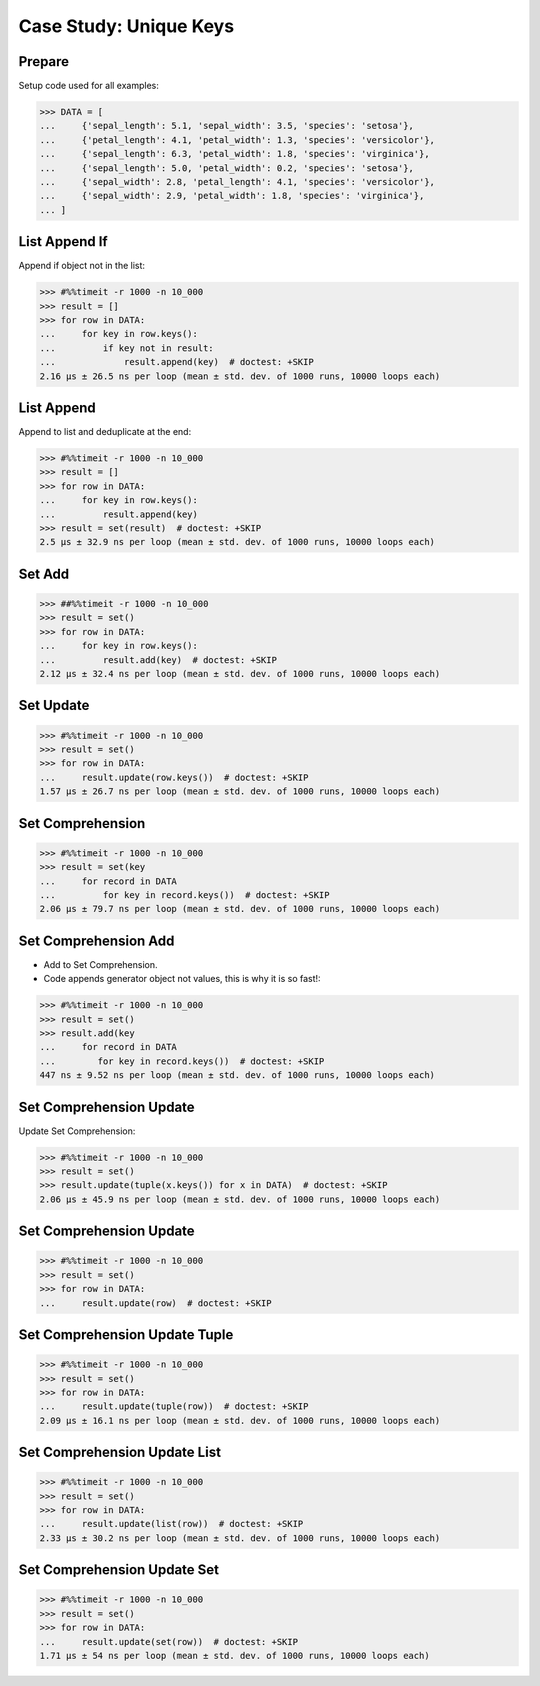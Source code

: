 Case Study: Unique Keys
=======================


Prepare
-------
Setup code used for all examples:

>>> DATA = [
...     {'sepal_length': 5.1, 'sepal_width': 3.5, 'species': 'setosa'},
...     {'petal_length': 4.1, 'petal_width': 1.3, 'species': 'versicolor'},
...     {'sepal_length': 6.3, 'petal_width': 1.8, 'species': 'virginica'},
...     {'sepal_length': 5.0, 'petal_width': 0.2, 'species': 'setosa'},
...     {'sepal_width': 2.8, 'petal_length': 4.1, 'species': 'versicolor'},
...     {'sepal_width': 2.9, 'petal_width': 1.8, 'species': 'virginica'},
... ]


List Append If
--------------
Append if object not in the list:

>>> #%%timeit -r 1000 -n 10_000
>>> result = []
>>> for row in DATA:
...     for key in row.keys():
...         if key not in result:
...             result.append(key)  # doctest: +SKIP
2.16 µs ± 26.5 ns per loop (mean ± std. dev. of 1000 runs, 10000 loops each)


List Append
-----------
Append to list and deduplicate at the end:

>>> #%%timeit -r 1000 -n 10_000
>>> result = []
>>> for row in DATA:
...     for key in row.keys():
...         result.append(key)
>>> result = set(result)  # doctest: +SKIP
2.5 µs ± 32.9 ns per loop (mean ± std. dev. of 1000 runs, 10000 loops each)


Set Add
-------
>>> ##%%timeit -r 1000 -n 10_000
>>> result = set()
>>> for row in DATA:
...     for key in row.keys():
...         result.add(key)  # doctest: +SKIP
2.12 µs ± 32.4 ns per loop (mean ± std. dev. of 1000 runs, 10000 loops each)

Set Update
----------
>>> #%%timeit -r 1000 -n 10_000
>>> result = set()
>>> for row in DATA:
...     result.update(row.keys())  # doctest: +SKIP
1.57 µs ± 26.7 ns per loop (mean ± std. dev. of 1000 runs, 10000 loops each)


Set Comprehension
-----------------
>>> #%%timeit -r 1000 -n 10_000
>>> result = set(key
...     for record in DATA
...         for key in record.keys())  # doctest: +SKIP
2.06 µs ± 79.7 ns per loop (mean ± std. dev. of 1000 runs, 10000 loops each)


Set Comprehension Add
---------------------
* Add to Set Comprehension.
* Code appends generator object not values, this is why it is so fast!:

>>> #%%timeit -r 1000 -n 10_000
>>> result = set()
>>> result.add(key
...     for record in DATA
...        for key in record.keys())  # doctest: +SKIP
447 ns ± 9.52 ns per loop (mean ± std. dev. of 1000 runs, 10000 loops each)

Set Comprehension Update
------------------------
Update Set Comprehension:

>>> #%%timeit -r 1000 -n 10_000
>>> result = set()
>>> result.update(tuple(x.keys()) for x in DATA)  # doctest: +SKIP
2.06 µs ± 45.9 ns per loop (mean ± std. dev. of 1000 runs, 10000 loops each)


Set Comprehension Update
------------------------
>>> #%%timeit -r 1000 -n 10_000
>>> result = set()
>>> for row in DATA:
...     result.update(row)  # doctest: +SKIP


Set Comprehension Update Tuple
------------------------------
>>> #%%timeit -r 1000 -n 10_000
>>> result = set()
>>> for row in DATA:
...     result.update(tuple(row))  # doctest: +SKIP
2.09 µs ± 16.1 ns per loop (mean ± std. dev. of 1000 runs, 10000 loops each)


Set Comprehension Update List
-----------------------------
>>> #%%timeit -r 1000 -n 10_000
>>> result = set()
>>> for row in DATA:
...     result.update(list(row))  # doctest: +SKIP
2.33 µs ± 30.2 ns per loop (mean ± std. dev. of 1000 runs, 10000 loops each)


Set Comprehension Update Set
----------------------------
>>> #%%timeit -r 1000 -n 10_000
>>> result = set()
>>> for row in DATA:
...     result.update(set(row))  # doctest: +SKIP
1.71 µs ± 54 ns per loop (mean ± std. dev. of 1000 runs, 10000 loops each)
